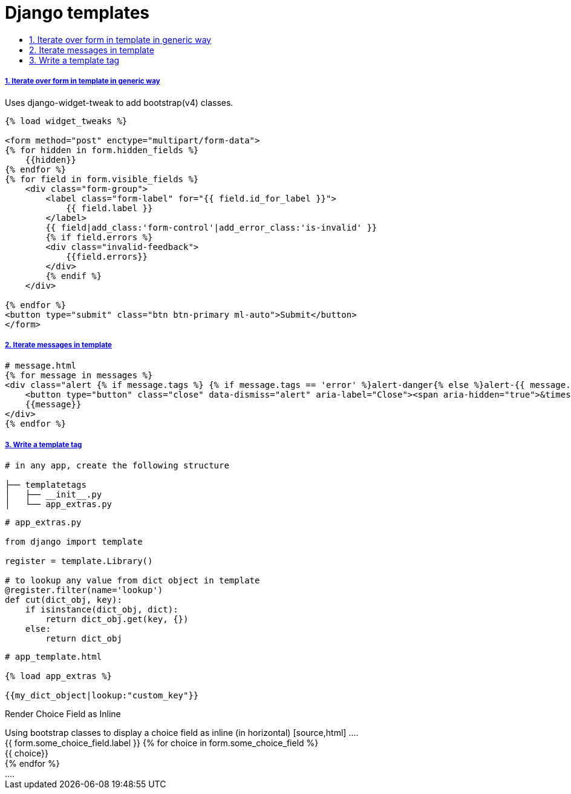 = Django templates
:idprefix:
:idseparator: -
:sectanchors:
:sectlinks:
:sectnumlevels: 6
:sectnums:
:toc: macro
:toclevels: 10
:toc-title:

toc::[]

Iterate over form in template in generic way
++++++++++++++++++++++++++++++++++++++++++++

Uses django-widget-tweak to add bootstrap(v4) classes.

[source,html]
....
{% load widget_tweaks %}

<form method="post" enctype="multipart/form-data">
{% for hidden in form.hidden_fields %}
    {{hidden}}
{% endfor %}
{% for field in form.visible_fields %}
    <div class="form-group">
        <label class="form-label" for="{{ field.id_for_label }}">
            {{ field.label }}
        </label>
        {{ field|add_class:'form-control'|add_error_class:'is-invalid' }}
        {% if field.errors %}
        <div class="invalid-feedback">
            {{field.errors}}
        </div>
        {% endif %}
    </div>

{% endfor %}
<button type="submit" class="btn btn-primary ml-auto">Submit</button>
</form>
....

Iterate messages in template
++++++++++++++++++++++++++++

[source,html]
....
# message.html
{% for message in messages %}
<div class="alert {% if message.tags %} {% if message.tags == 'error' %}alert-danger{% else %}alert-{{ message.tags }}{% endif %}{% endif %} alert-dismissible" role="alert">
    <button type="button" class="close" data-dismiss="alert" aria-label="Close"><span aria-hidden="true">&times;</span></button>
    {{message}}
</div>
{% endfor %}
....

Write a template tag
++++++++++++++++++++

[source,bash]
....
# in any app, create the following structure

├── templatetags
│   ├── __init__.py
│   └── app_extras.py
....

[source,python]
....
# app_extras.py

from django import template

register = template.Library()

# to lookup any value from dict object in template
@register.filter(name='lookup')
def cut(dict_obj, key):
    if isinstance(dict_obj, dict):
        return dict_obj.get(key, {})
    else:
        return dict_obj
....

[source,html]
....
# app_template.html

{% load app_extras %}

{{my_dict_object|lookup:"custom_key"}}
....

Render Choice Field as Inline
++++++++++++++++++++++++++++++++++++++++++++

Using bootstrap classes to display a choice field as inline (in horizontal)

[source,html]
....
<div class="form-group">
    <label class="form-control-label" for="{{ form.some_choice_field.id_for_label }}">{{ form.some_choice_field.label }}</label>
    {% for choice in form.some_choice_field %}
    <div class="custom-control custom-radio mb-3">
        {{ choice}}
    </div>
    {% endfor %}
</div>
....
